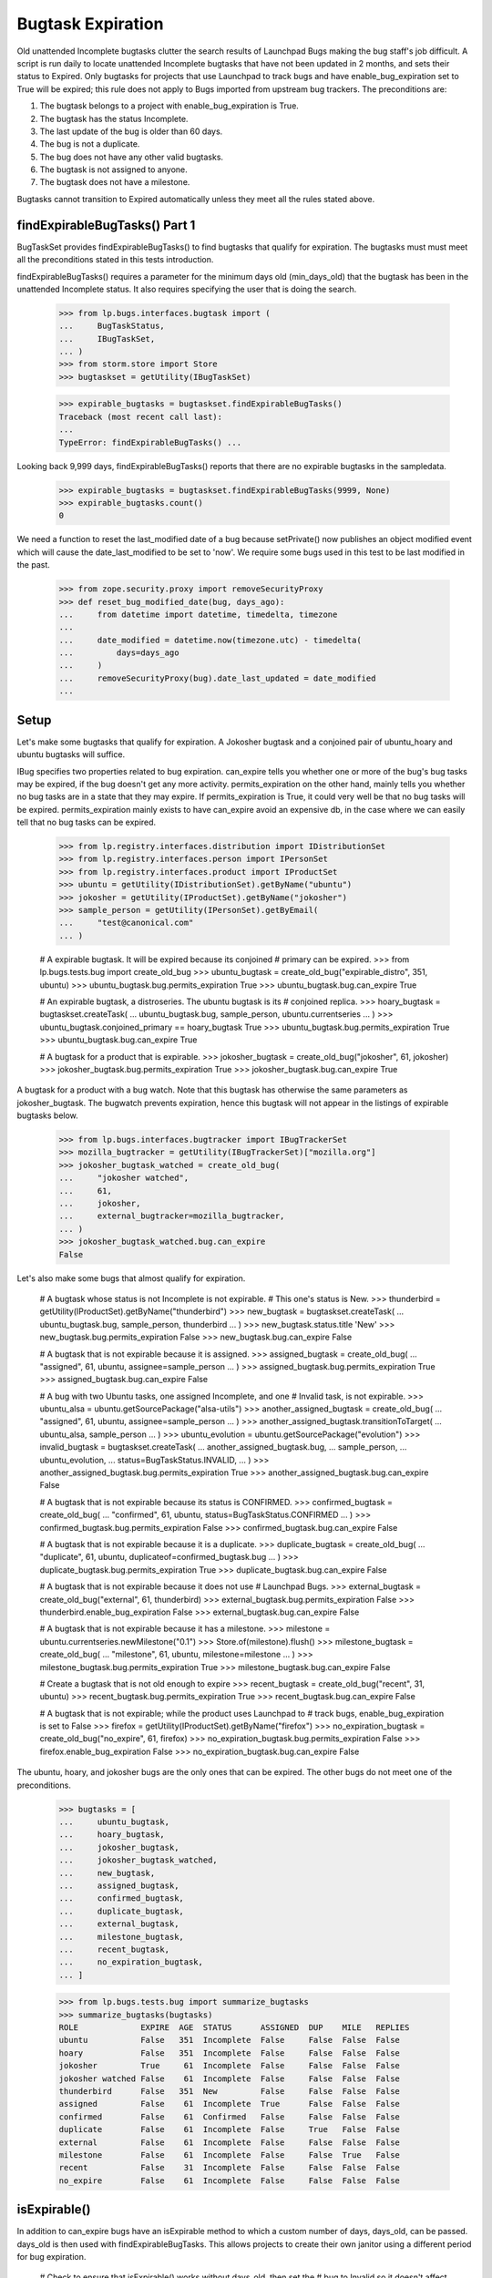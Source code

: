Bugtask Expiration
==================

Old unattended Incomplete bugtasks clutter the search results of
Launchpad Bugs making the bug staff's job difficult. A script is run
daily to locate unattended Incomplete bugtasks that have not been
updated in 2 months, and sets their status to Expired. Only bugtasks
for projects that use Launchpad to track bugs and have
enable_bug_expiration set to True will be expired; this rule does not
apply to Bugs imported from upstream bug trackers. The preconditions
are:

1. The bugtask belongs to a project with enable_bug_expiration is True.
2. The bugtask has the status Incomplete.
3. The last update of the bug is older than 60 days.
4. The bug is not a duplicate.
5. The bug does not have any other valid bugtasks.
6. The bugtask is not assigned to anyone.
7. The bugtask does not have a milestone.

Bugtasks cannot transition to Expired automatically unless they meet
all the rules stated above.


findExpirableBugTasks() Part 1
------------------------------

BugTaskSet provides findExpirableBugTasks() to find bugtasks that
qualify for expiration. The bugtasks must must meet all the
preconditions stated in this tests introduction.

findExpirableBugTasks() requires a parameter for the minimum days old
(min_days_old) that the bugtask has been in the unattended Incomplete
status. It also requires specifying the user that is doing the search.

    >>> from lp.bugs.interfaces.bugtask import (
    ...     BugTaskStatus,
    ...     IBugTaskSet,
    ... )
    >>> from storm.store import Store
    >>> bugtaskset = getUtility(IBugTaskSet)

    >>> expirable_bugtasks = bugtaskset.findExpirableBugTasks()
    Traceback (most recent call last):
    ...
    TypeError: findExpirableBugTasks() ...

Looking back 9,999 days, findExpirableBugTasks() reports that there are
no expirable bugtasks in the sampledata.

    >>> expirable_bugtasks = bugtaskset.findExpirableBugTasks(9999, None)
    >>> expirable_bugtasks.count()
    0

We need a function to reset the last_modified date of a bug because
setPrivate() now publishes an object modified event which will cause the
date_last_modified to be set to 'now'. We require some bugs used in this test
to be last modified in the past.

    >>> from zope.security.proxy import removeSecurityProxy
    >>> def reset_bug_modified_date(bug, days_ago):
    ...     from datetime import datetime, timedelta, timezone
    ...
    ...     date_modified = datetime.now(timezone.utc) - timedelta(
    ...         days=days_ago
    ...     )
    ...     removeSecurityProxy(bug).date_last_updated = date_modified
    ...


Setup
-----

Let's make some bugtasks that qualify for expiration. A Jokosher
bugtask and a conjoined pair of ubuntu_hoary and ubuntu bugtasks
will suffice.

IBug specifies two properties related to bug expiration. can_expire
tells you whether one or more of the bug's bug tasks may be expired, if
the bug doesn't get any more activity. permits_expiration on the other
hand, mainly tells you whether no bug tasks are in a state that they may
expire. If permits_expiration is True, it could very well be that no bug
tasks will be expired.  permits_expiration mainly exists to have
can_expire avoid an expensive db, in the case where we can easily tell
that no bug tasks can be expired.

    >>> from lp.registry.interfaces.distribution import IDistributionSet
    >>> from lp.registry.interfaces.person import IPersonSet
    >>> from lp.registry.interfaces.product import IProductSet
    >>> ubuntu = getUtility(IDistributionSet).getByName("ubuntu")
    >>> jokosher = getUtility(IProductSet).getByName("jokosher")
    >>> sample_person = getUtility(IPersonSet).getByEmail(
    ...     "test@canonical.com"
    ... )

    # A expirable bugtask. It will be expired because its conjoined
    # primary can be expired.
    >>> from lp.bugs.tests.bug import create_old_bug
    >>> ubuntu_bugtask = create_old_bug("expirable_distro", 351, ubuntu)
    >>> ubuntu_bugtask.bug.permits_expiration
    True
    >>> ubuntu_bugtask.bug.can_expire
    True

    # An expirable bugtask, a distroseries. The ubuntu bugtask is its
    # conjoined replica.
    >>> hoary_bugtask = bugtaskset.createTask(
    ...     ubuntu_bugtask.bug, sample_person, ubuntu.currentseries
    ... )
    >>> ubuntu_bugtask.conjoined_primary == hoary_bugtask
    True
    >>> ubuntu_bugtask.bug.permits_expiration
    True
    >>> ubuntu_bugtask.bug.can_expire
    True

    # A bugtask for a product that is expirable.
    >>> jokosher_bugtask = create_old_bug("jokosher", 61, jokosher)
    >>> jokosher_bugtask.bug.permits_expiration
    True
    >>> jokosher_bugtask.bug.can_expire
    True

A bugtask for a product with a bug watch. Note that this bugtask
has otherwise the same parameters as jokosher_bugtask. The
bugwatch prevents expiration, hence this bugtask will not appear
in the listings of expirable bugtasks below.

    >>> from lp.bugs.interfaces.bugtracker import IBugTrackerSet
    >>> mozilla_bugtracker = getUtility(IBugTrackerSet)["mozilla.org"]
    >>> jokosher_bugtask_watched = create_old_bug(
    ...     "jokosher watched",
    ...     61,
    ...     jokosher,
    ...     external_bugtracker=mozilla_bugtracker,
    ... )
    >>> jokosher_bugtask_watched.bug.can_expire
    False

Let's also make some bugs that almost qualify for expiration.

    # A bugtask whose status is not Incomplete is not expirable.
    # This one's status is New.
    >>> thunderbird = getUtility(IProductSet).getByName("thunderbird")
    >>> new_bugtask = bugtaskset.createTask(
    ...     ubuntu_bugtask.bug, sample_person, thunderbird
    ... )
    >>> new_bugtask.status.title
    'New'
    >>> new_bugtask.bug.permits_expiration
    False
    >>> new_bugtask.bug.can_expire
    False

    # A bugtask that is not expirable because it is assigned.
    >>> assigned_bugtask = create_old_bug(
    ...     "assigned", 61, ubuntu, assignee=sample_person
    ... )
    >>> assigned_bugtask.bug.permits_expiration
    True
    >>> assigned_bugtask.bug.can_expire
    False

    # A bug with two Ubuntu tasks, one assigned Incomplete, and one
    # Invalid task, is not expirable.
    >>> ubuntu_alsa = ubuntu.getSourcePackage("alsa-utils")
    >>> another_assigned_bugtask = create_old_bug(
    ...     "assigned", 61, ubuntu, assignee=sample_person
    ... )
    >>> another_assigned_bugtask.transitionToTarget(
    ...     ubuntu_alsa, sample_person
    ... )
    >>> ubuntu_evolution = ubuntu.getSourcePackage("evolution")
    >>> invalid_bugtask = bugtaskset.createTask(
    ...     another_assigned_bugtask.bug,
    ...     sample_person,
    ...     ubuntu_evolution,
    ...     status=BugTaskStatus.INVALID,
    ... )
    >>> another_assigned_bugtask.bug.permits_expiration
    True
    >>> another_assigned_bugtask.bug.can_expire
    False

    # A bugtask that is not expirable because its status is CONFIRMED.
    >>> confirmed_bugtask = create_old_bug(
    ...     "confirmed", 61, ubuntu, status=BugTaskStatus.CONFIRMED
    ... )
    >>> confirmed_bugtask.bug.permits_expiration
    False
    >>> confirmed_bugtask.bug.can_expire
    False

    # A bugtask that is not expirable because it is a duplicate.
    >>> duplicate_bugtask = create_old_bug(
    ...     "duplicate", 61, ubuntu, duplicateof=confirmed_bugtask.bug
    ... )
    >>> duplicate_bugtask.bug.permits_expiration
    True
    >>> duplicate_bugtask.bug.can_expire
    False

    # A bugtask that is not expirable because it does not use
    # Launchpad Bugs.
    >>> external_bugtask = create_old_bug("external", 61, thunderbird)
    >>> external_bugtask.bug.permits_expiration
    False
    >>> thunderbird.enable_bug_expiration
    False
    >>> external_bugtask.bug.can_expire
    False

    # A bugtask that is not expirable because it has a milestone.
    >>> milestone = ubuntu.currentseries.newMilestone("0.1")
    >>> Store.of(milestone).flush()
    >>> milestone_bugtask = create_old_bug(
    ...     "milestone", 61, ubuntu, milestone=milestone
    ... )
    >>> milestone_bugtask.bug.permits_expiration
    True
    >>> milestone_bugtask.bug.can_expire
    False

    # Create a bugtask that is not old enough to expire
    >>> recent_bugtask = create_old_bug("recent", 31, ubuntu)
    >>> recent_bugtask.bug.permits_expiration
    True
    >>> recent_bugtask.bug.can_expire
    False

    # A bugtask that is not expirable; while the product uses Launchpad to
    # track bugs, enable_bug_expiration is set to False
    >>> firefox = getUtility(IProductSet).getByName("firefox")
    >>> no_expiration_bugtask = create_old_bug("no_expire", 61, firefox)
    >>> no_expiration_bugtask.bug.permits_expiration
    False
    >>> firefox.enable_bug_expiration
    False
    >>> no_expiration_bugtask.bug.can_expire
    False

The ubuntu, hoary, and jokosher bugs are the only ones that can be
expired. The other bugs do not meet one of the preconditions.

    >>> bugtasks = [
    ...     ubuntu_bugtask,
    ...     hoary_bugtask,
    ...     jokosher_bugtask,
    ...     jokosher_bugtask_watched,
    ...     new_bugtask,
    ...     assigned_bugtask,
    ...     confirmed_bugtask,
    ...     duplicate_bugtask,
    ...     external_bugtask,
    ...     milestone_bugtask,
    ...     recent_bugtask,
    ...     no_expiration_bugtask,
    ... ]

    >>> from lp.bugs.tests.bug import summarize_bugtasks
    >>> summarize_bugtasks(bugtasks)
    ROLE             EXPIRE  AGE  STATUS      ASSIGNED  DUP    MILE   REPLIES
    ubuntu           False   351  Incomplete  False     False  False  False
    hoary            False   351  Incomplete  False     False  False  False
    jokosher         True     61  Incomplete  False     False  False  False
    jokosher watched False    61  Incomplete  False     False  False  False
    thunderbird      False   351  New         False     False  False  False
    assigned         False    61  Incomplete  True      False  False  False
    confirmed        False    61  Confirmed   False     False  False  False
    duplicate        False    61  Incomplete  False     True   False  False
    external         False    61  Incomplete  False     False  False  False
    milestone        False    61  Incomplete  False     False  True   False
    recent           False    31  Incomplete  False     False  False  False
    no_expire        False    61  Incomplete  False     False  False  False

isExpirable()
-------------

In addition to can_expire bugs have an isExpirable method to which a custom
number of days, days_old, can be passed.  days_old is then used with
findExpirableBugTasks.  This allows projects to create their own janitor using
a different period for bug expiration.

    # Check to ensure that isExpirable() works without days_old, then set the
    # bug to Invalid so it doesn't affect the rest of the doctest
    >>> from lp.bugs.tests.bug import create_old_bug
    >>> very_old_bugtask = create_old_bug("expirable_distro", 351, ubuntu)
    >>> very_old_bugtask.bug.isExpirable()
    True
    >>> very_old_bugtask.transitionToStatus(
    ...     BugTaskStatus.INVALID, sample_person
    ... )

    # Pass isExpirable() a days_old parameter, then set the bug to Invalid so
    # it doesn't affect the rest of the doctest.
    >>> from lp.bugs.tests.bug import create_old_bug
    >>> not_so_old_bugtask = create_old_bug("expirable_distro", 31, ubuntu)
    >>> not_so_old_bugtask.bug.isExpirable(days_old=14)
    True
    >>> not_so_old_bugtask.transitionToStatus(
    ...     BugTaskStatus.INVALID, sample_person
    ... )


findExpirableBugTasks() Part 2
------------------------------

The value of the min_days_old controls the bugtasks that are
returned. The oldest bug in this test is 351 days old, the youngest is
31 days old. There are no bugs older than 351 days.

    >>> expirable_bugtasks = bugtaskset.findExpirableBugTasks(351, None)
    >>> expirable_bugtasks.count()
    0

While there are bugtasks older than 350 days in the data, the hoary
bugtask does not display because its bug has other bugtasks that are
valid.

    >>> expirable_bugtasks = bugtaskset.findExpirableBugTasks(350, None)
    >>> expirable_bugtasks.count()
    0

    >>> hoary_bugtask.bug.can_expire
    False
    >>> summarize_bugtasks(hoary_bugtask.bug.bugtasks)
    ROLE         EXPIRE  AGE  STATUS      ASSIGNED  DUP    MILE   REPLIES
    ubuntu       False   351  Incomplete  False     False  False  False
    hoary        False   351  Incomplete  False     False  False  False
    thunderbird  False   351  New         False     False  False  False

If the valid bugtask becomes Invalid, Won't Fix, or Does Not Exist
the hoary bugtask will be expirable.

    >>> new_bugtask.transitionToStatus(BugTaskStatus.WONTFIX, sample_person)
    >>> hoary_bugtask.bug.can_expire
    True
    >>> summarize_bugtasks(hoary_bugtask.bug.bugtasks)
    ROLE         EXPIRE  AGE  STATUS      ASSIGNED  DUP    MILE   REPLIES
    ubuntu       True    351  Incomplete  False     False  False  False
    hoary        True    351  Incomplete  False     False  False  False
    thunderbird  False   351  Won't Fix   False     False  False  False

    >>> new_bugtask.transitionToStatus(
    ...     BugTaskStatus.DOESNOTEXIST, sample_person
    ... )
    >>> hoary_bugtask.bug.can_expire
    True

    >>> summarize_bugtasks(hoary_bugtask.bug.bugtasks)
    ROLE         EXPIRE  AGE  STATUS      ASSIGNED  DUP    MILE   REPLIES
    ubuntu       True    351  Incomplete  False     False  False  False
    hoary        True    351  Incomplete  False     False  False  False
    thunderbird  False   351  Does Not Exist   False     False  False  False

    >>> expirable_bugtasks = bugtaskset.findExpirableBugTasks(350, None)
    >>> summarize_bugtasks(expirable_bugtasks)
    ROLE         EXPIRE  AGE  STATUS      ASSIGNED  DUP    MILE   REPLIES
    ubuntu       True    351  Incomplete  False     False  False  False
    hoary        True    351  Incomplete  False     False  False  False

The ubuntu bugtask is never returned; it is a conjoined replica to the
hoary bugtask. Replica bugtasks cannot be directly expired, so they are
not returned by findExpirableBugTasks().

    >>> ubuntu_bugtask.status.title
    'Incomplete'
    >>> ubuntu_bugtask.conjoined_primary == hoary_bugtask
    True

Reducing the age to 60 days old, both hoary and jokosher bugtasks
are returned.

    >>> expirable_bugtasks = bugtaskset.findExpirableBugTasks(60, None)
    >>> summarize_bugtasks(expirable_bugtasks)
    ROLE         EXPIRE  AGE  STATUS      ASSIGNED  DUP    MILE   REPLIES
    ubuntu       True    351  Incomplete  False     False  False  False
    hoary        True    351  Incomplete  False     False  False  False
    jokosher     True     61  Incomplete  False     False  False  False


When a bug is passed as an argument to findExpirableBugTasks(), it
returns that bug's expirable BugTasks, or an empty list. Passing the bug
that has the hoary and ubuntu bugtasks with 0 min_days_old returns just
the hoary bugtask.

    >>> expirable_bugtasks = bugtaskset.findExpirableBugTasks(
    ...     0, None, bug=hoary_bugtask.bug
    ... )
    >>> summarize_bugtasks(expirable_bugtasks)
    ROLE         EXPIRE  AGE  STATUS      ASSIGNED  DUP    MILE   REPLIES
    ubuntu       True    351  Incomplete  False     False  False  False
    hoary        True    351  Incomplete  False     False  False  False

When a BugTarget is passed as an argument to findExpirableBugTasks(), it
returns all the target's expirable bugtasks, or an empty list. If the
target's pillar has not enabled bug expiration, None is always returned.
Passing ubuntu with 0 min_days_old shows that the distribution has two
bugtasks that can expire if they are not confirmed.

    >>> expirable_bugtasks = bugtaskset.findExpirableBugTasks(
    ...     0, None, target=ubuntu
    ... )
    >>> summarize_bugtasks(expirable_bugtasks)
    ROLE         EXPIRE  AGE  STATUS      ASSIGNED  DUP    MILE   REPLIES
    ubuntu       True    351  Incomplete  False     False  False  False
    hoary        True    351  Incomplete  False     False  False  False
    recent       False    31  Incomplete  False     False  False  False

findExpirableBugTasks also accepts a limit argument, which allows for limiting
the number of bugtasks returned.

    >>> expirable_bugtasks = bugtaskset.findExpirableBugTasks(
    ...     0, None, target=ubuntu, limit=2
    ... )
    >>> summarize_bugtasks(expirable_bugtasks)
    ROLE         EXPIRE  AGE  STATUS      ASSIGNED  DUP    MILE   REPLIES
    ubuntu       True    351  Incomplete  False     False  False  False
    hoary        True    351  Incomplete  False     False  False  False

Thunderbird has not enabled bug expiration. Even when the min_days_old
is set to 0, no bugtasks are replaced.

    >>> expirable_bugtasks = bugtaskset.findExpirableBugTasks(
    ...     0, None, target=thunderbird
    ... )
    >>> summarize_bugtasks(expirable_bugtasks)
    ROLE         EXPIRE  AGE  STATUS      ASSIGNED  DUP    MILE   REPLIES


Privacy
-------

The user parameter indicates which user is performing the search. Only
bugs that the user has permission to view are returned. A value of None
indicates the anonymous user.

    >>> from operator import attrgetter

    >>> expirable_bugtasks = bugtaskset.findExpirableBugTasks(
    ...     0, user=None, target=ubuntu
    ... )
    >>> visible_bugs = set(bugtask.bug for bugtask in expirable_bugtasks)
    >>> for bug in sorted(visible_bugs, key=attrgetter("title")):
    ...     print(bug.title)
    ...
    expirable_distro
    recent

If one of the bugs is set to private, anonymous users can no longer see
it as being marked for expiration.

    >>> private_bug = ubuntu_bugtask.bug
    >>> print(private_bug.title)
    expirable_distro
    >>> private_bug.setPrivate(True, sample_person)
    True
    >>> reset_bug_modified_date(private_bug, 351)

    >>> expirable_bugtasks = bugtaskset.findExpirableBugTasks(
    ...     0, user=None, target=ubuntu
    ... )
    >>> visible_bugs = set(bugtask.bug for bugtask in expirable_bugtasks)
    >>> for bug in sorted(visible_bugs, key=attrgetter("title")):
    ...     print(bug.title)
    ...
    recent

No Privileges Person can't see the bug either...

    >>> no_priv = getUtility(IPersonSet).getByName("no-priv")
    >>> private_bug.unsubscribe(no_priv, no_priv)
    >>> expirable_bugtasks = bugtaskset.findExpirableBugTasks(
    ...     0, user=no_priv, target=ubuntu
    ... )
    >>> visible_bugs = set(bugtask.bug for bugtask in expirable_bugtasks)
    >>> for bug in sorted(visible_bugs, key=attrgetter("title")):
    ...     print(bug.title)
    ...
    recent

... unless they're subscribed to the bug.

    >>> private_bug.subscribe(no_priv, sample_person)
    <lp.bugs.model.bugsubscription.BugSubscription ...>
    >>> reset_bug_modified_date(private_bug, 351)
    >>> expirable_bugtasks = bugtaskset.findExpirableBugTasks(
    ...     0, user=no_priv, target=ubuntu
    ... )
    >>> visible_bugs = set(bugtask.bug for bugtask in expirable_bugtasks)
    >>> for bug in sorted(visible_bugs, key=attrgetter("title")):
    ...     print(bug.title)
    ...
    expirable_distro
    recent

The Janitor needs to be able to access all bugs, even private ones, in
order to be able to expire them. If the Janitor is passed as the user,
even the private bugs are returned.

    >>> from lp.app.interfaces.launchpad import ILaunchpadCelebrities
    >>> janitor = getUtility(ILaunchpadCelebrities).janitor
    >>> private_bug.isSubscribed(janitor)
    False

    >>> expirable_bugtasks = bugtaskset.findExpirableBugTasks(
    ...     0, user=janitor, target=ubuntu
    ... )
    >>> visible_bugs = set(bugtask.bug for bugtask in expirable_bugtasks)
    >>> for bug in sorted(visible_bugs, key=attrgetter("title")):
    ...     print(bug.title)
    ...
    expirable_distro
    recent

    >>> private_bug.setPrivate(False, sample_person)
    True
    >>> reset_bug_modified_date(private_bug, 351)

The default expiration age
--------------------------

The expiration age is set using the
config.malone.days_before_expiration configuration variable. It
defaults to 60 days. The period is measured from the date_incomplete
field. We expire bugtasks that are Incomplete and unattended for 60
days or more.

    >>> from lp.services.config import config
    >>> old_age_days = config.malone.days_before_expiration
    >>> old_age_days
    60


Running the script
------------------

There are no Expired Bugtasks in sampledata, from the tests above.

    >>> from lp.bugs.model.bugtask import BugTask
    >>> from lp.services.database.interfaces import IStore
    >>> store = IStore(BugTask)
    >>> store.find(BugTask, BugTask.status == BugTaskStatus.EXPIRED).count()
    0

We want to check the hoary bugtask messages later.

    >>> starting_bug_messages_count = hoary_bugtask.bug.messages.count()

The script 'expire-bugtasks.py' writes its report to stdout. It makes
its database changes as the user configured in
config.malone.expiration_dbuser.

    >>> config.malone.expiration_dbuser
    'bugnotification'

    # Commit the current transaction because the script will run in
    # another transaction, and thus it won't see the changes done on
    # this test unless we commit.
    >>> transaction.commit()

    >>> import subprocess
    >>> process = subprocess.Popen(
    ...     "cronscripts/expire-bugtasks.py",
    ...     shell=True,
    ...     stdin=subprocess.PIPE,
    ...     stdout=subprocess.PIPE,
    ...     stderr=subprocess.PIPE,
    ...     universal_newlines=True,
    ... )
    >>> (out, err) = process.communicate()
    >>> print(err)
    INFO    Creating lockfile: /var/lock/launchpad-expire-bugtasks.lock
    INFO    Expiring unattended, INCOMPLETE bugtasks older than
            60 days for projects that use Launchpad Bugs.
    INFO    Found 3 bugtasks to expire.
    INFO    Expired 2 bugtasks.
    INFO    Finished expiration run.
    <BLANKLINE>
    >>> print(out)
    <BLANKLINE>
    >>> process.returncode
    0

    >>> bugtasks = [bugtaskset.get(bugtask.id) for bugtask in bugtasks]


After the script has run
------------------------

There are three Expired bugtasks. Jokosher, hoary and ubuntu were
expired by the expiration process. Although ubuntu was never returned
by findExpirableBugTasks(), it was expired because its primary (hoary)
was expired. The remaining bugtasks are unchanged.

    >>> summarize_bugtasks(bugtasks)  # noqa
    ROLE             EXPIRE  AGE  STATUS      ASSIGNED  DUP    MILE   REPLIES
    ubuntu           False     0  Expired     False     False  False  False
    hoary            False     0  Expired     False     False  False  False
    jokosher         False     0  Expired     False     False  False  False
    jokosher watched False    61  Incomplete  False     False  False  False
    thunderbird      False     0  Does Not Exist   False     False  False  False
    assigned         False    61  Incomplete  True      False  False  False
    confirmed        False    61  Confirmed   False     False  False  False
    duplicate        False    61  Incomplete  False     True   False  False
    external         False    61  Incomplete  False     False  False  False
    milestone        False    61  Incomplete  False     False  True   False
    recent           False    31  Incomplete  False     False  False  False
    no_expire        False    61  Incomplete  False     False  False  False

The message explaining the reason for the expiration was posted by the
Launchpad Janitor celebrity. Only one message was created for when the
primary and replica bugtasks were expired.

    >>> starting_bug_messages_count
    2
    >>> hoary_bugtask.bug.messages.count()
    3

    >>> message = hoary_bugtask.bug.messages[-1]
    >>> print(message.owner.name)
    janitor

    >>> print(message.text_contents)
    [Expired for Ubuntu Hoary because there has been no activity for 60 days.]

The bug's activity log was updated too with the status change.

    >>> activity = hoary_bugtask.bug.activity.last()
    >>> print(
    ...     "%s  %s  %s  %s"
    ...     % (
    ...         activity.person.displayname,
    ...         activity.whatchanged,
    ...         activity.oldvalue,
    ...         activity.newvalue,
    ...     )
    ... )
    Launchpad Janitor  Ubuntu Hoary: status  Incomplete  Expired


enable_bug_expiration
---------------------

The bugtask no_expiration_bugtask has not been expired because it does
not participate in bug expiration. When uses_bug_expiration is set to
True for a project, old bugs will be expired the next time the bugs are
expired.

    >>> no_expiration_bugtask.pillar.enable_bug_expiration = True

    >>> no_expiration_bugtask.bug.permits_expiration
    True
    >>> no_expiration_bugtask.bug.can_expire
    True
    >>> expirable_bugtasks = bugtaskset.findExpirableBugTasks(60, None)
    >>> summarize_bugtasks(expirable_bugtasks)
    ROLE         EXPIRE  AGE  STATUS      ASSIGNED  DUP    MILE   REPLIES
    no_expire    True    61   Incomplete  False     False  False  False

